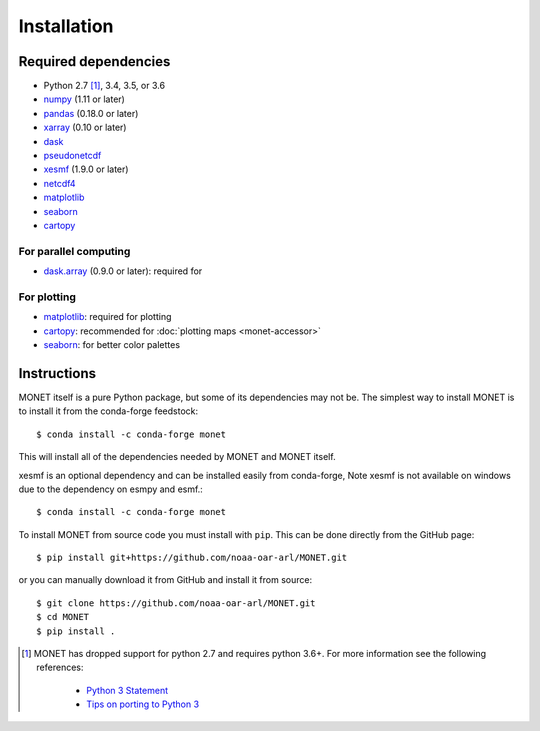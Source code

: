 Installation
============

Required dependencies
---------------------

- Python 2.7 [1]_, 3.4, 3.5, or 3.6
- `numpy <https://numpy.org>`__ (1.11 or later)
- `pandas <https://pandas.pydata.org/docs/>`__ (0.18.0 or later)
- `xarray <https://docs.xarray.dev>`__ (0.10 or later)
- `dask <https://docs.dask.org>`__
- `pseudonetcdf <https://github.com/barronh/pseudonetcdf/>`__
- `xesmf <https://github.com/pytroll/pyresample/>`__ (1.9.0 or later)
- `netcdf4 <https://unidata.github.io/netcdf4-python/>`__
- `matplotlib <https://matplotlib.org/>`__
- `seaborn <https://seaborn.pydata.org/>`__
- `cartopy <https://scitools.org.uk/cartopy/docs/latest/>`__


For parallel computing
~~~~~~~~~~~~~~~~~~~~~~

- `dask.array <https://docs.dask.org>`__ (0.9.0 or later): required for

For plotting
~~~~~~~~~~~~

- `matplotlib <https://matplotlib.org>`__: required for plotting
- `cartopy <https://scitools.org.uk/cartopy/>`__: recommended for
  :doc:`plotting maps <monet-accessor>`
- `seaborn <https://seaborn.pydata.org/>`__: for better
  color palettes


Instructions
------------

MONET itself is a pure Python package, but some of its dependencies may not be.
The simplest way to install MONET is to install it from the conda-forge feedstock::

    $ conda install -c conda-forge monet

This will install all of the dependencies needed by MONET and MONET itself.

xesmf is an optional dependency and can be installed easily from conda-forge,
Note xesmf is not available on windows due to the dependency on esmpy and esmf.::

    $ conda install -c conda-forge monet

To install MONET from source code you must install with ``pip``.  This can be done directly
from the GitHub page::

    $ pip install git+https://github.com/noaa-oar-arl/MONET.git

or you can manually download it from GitHub and install it from source::

    $ git clone https://github.com/noaa-oar-arl/MONET.git
    $ cd MONET
    $ pip install .

.. [1] MONET has dropped support for python 2.7 and requires python 3.6+.  For more information see the
   following references:

      - `Python 3 Statement <https://python3statement.github.io/>`__
      - `Tips on porting to Python 3 <https://docs.python.org/3/howto/pyporting.html>`__
